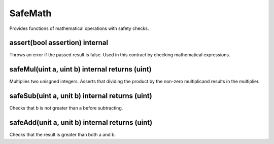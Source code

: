 SafeMath
=============================================

Provides functions of mathematical operations with safety checks.

assert(bool assertion) internal
"""""""""""""""""""""""""""""""""""""""""""""""""

Throws an error if the passed result is false. Used in this contract by checking mathematical expressions.

safeMul(uint a, uint b) internal returns (uint)
"""""""""""""""""""""""""""""""""""""""""""""""""

Multiplies two unisgned integers. Asserts that dividing the product by the non-zero multiplicand results in the multiplier.

safeSub(uint a, unit b) internal returns (uint)
"""""""""""""""""""""""""""""""""""""""""""""""""

Checks that b is not greater than a before subtracting.

safeAdd(unit a, unit b) internal returns (uint)
"""""""""""""""""""""""""""""""""""""""""""""""""

Checks that the result is greater than both a and b.